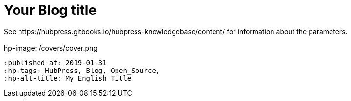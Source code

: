 = Your Blog title
See https://hubpress.gitbooks.io/hubpress-knowledgebase/content/ for information about the parameters.
 :hp-image: /covers/cover.png
 :published_at: 2019-01-31
 :hp-tags: HubPress, Blog, Open_Source,
 :hp-alt-title: My English Title
